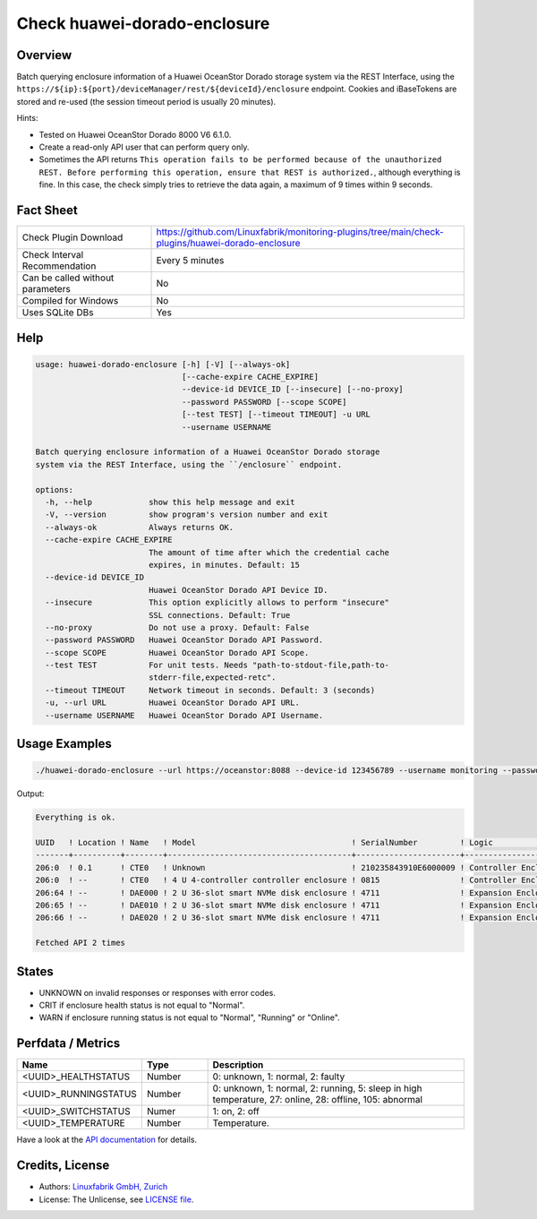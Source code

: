 Check huawei-dorado-enclosure
=============================

Overview
--------

Batch querying enclosure information of a Huawei OceanStor Dorado storage system via the REST Interface, using the ``https://${ip}:${port}/deviceManager/rest/${deviceId}/enclosure`` endpoint. Cookies and iBaseTokens are stored and re-used (the session timeout period is usually 20 minutes).

Hints:

* Tested on Huawei OceanStor Dorado 8000 V6 6.1.0.
* Create a read-only API user that can perform query only.
* Sometimes the API returns ``This operation fails to be performed because of the unauthorized REST. Before performing this operation, ensure that REST is authorized.``, although everything is fine. In this case, the check simply tries to retrieve the data again, a maximum of 9 times within 9 seconds.


Fact Sheet
----------

.. csv-table::
    :widths: 30, 70

    "Check Plugin Download",                "https://github.com/Linuxfabrik/monitoring-plugins/tree/main/check-plugins/huawei-dorado-enclosure"
    "Check Interval Recommendation",        "Every 5 minutes"
    "Can be called without parameters",     "No"
    "Compiled for Windows",                 "No"
    "Uses SQLite DBs",                      "Yes"


Help
----

.. code-block:: text

    usage: huawei-dorado-enclosure [-h] [-V] [--always-ok]
                                   [--cache-expire CACHE_EXPIRE]
                                   --device-id DEVICE_ID [--insecure] [--no-proxy]
                                   --password PASSWORD [--scope SCOPE]
                                   [--test TEST] [--timeout TIMEOUT] -u URL
                                   --username USERNAME

    Batch querying enclosure information of a Huawei OceanStor Dorado storage
    system via the REST Interface, using the ``/enclosure`` endpoint.

    options:
      -h, --help            show this help message and exit
      -V, --version         show program's version number and exit
      --always-ok           Always returns OK.
      --cache-expire CACHE_EXPIRE
                            The amount of time after which the credential cache
                            expires, in minutes. Default: 15
      --device-id DEVICE_ID
                            Huawei OceanStor Dorado API Device ID.
      --insecure            This option explicitly allows to perform "insecure"
                            SSL connections. Default: True
      --no-proxy            Do not use a proxy. Default: False
      --password PASSWORD   Huawei OceanStor Dorado API Password.
      --scope SCOPE         Huawei OceanStor Dorado API Scope.
      --test TEST           For unit tests. Needs "path-to-stdout-file,path-to-
                            stderr-file,expected-retc".
      --timeout TIMEOUT     Network timeout in seconds. Default: 3 (seconds)
      -u, --url URL         Huawei OceanStor Dorado API URL.
      --username USERNAME   Huawei OceanStor Dorado API Username.


Usage Examples
--------------

.. code-block:: bash

    ./huawei-dorado-enclosure --url https://oceanstor:8088 --device-id 123456789 --username monitoring --password mypass

Output:

.. code-block:: text

    Everything is ok.

    UUID   ! Location ! Name   ! Model                                 ! SerialNumber         ! Logic                                ! MacAddress        ! Switch ! Temp ! Health ! Running 
    -------+----------+--------+---------------------------------------+----------------------+--------------------------------------+-------------------+--------+------+--------+---------
    206:0  ! 0.1      ! CTE0   ! Unknown                               ! 210235843910E6000009 ! Controller Enclosure                 ! 30:d1:7e:b4:f7:61 ! On     ! 30   ! [OK]   ! [OK]    
    206:0  ! --       ! CTE0   ! 4 U 4-controller controller enclosure ! 0815                 ! Controller Enclosure                 ! f4:b7:8d:04:6e:ca ! On     ! 22   ! [OK]   ! [OK]    
    206:64 ! --       ! DAE000 ! 2 U 36-slot smart NVMe disk enclosure ! 4711                 ! Expansion Enclosure (Disk Enclosure) ! f4:b4:e1:ab:0f:33 ! On     ! 27   ! [OK]   ! [OK]    
    206:65 ! --       ! DAE010 ! 2 U 36-slot smart NVMe disk enclosure ! 4711                 ! Expansion Enclosure (Disk Enclosure) ! f4:b4:e1:7a:13:5d ! On     ! 27   ! [OK]   ! [OK]    
    206:66 ! --       ! DAE020 ! 2 U 36-slot smart NVMe disk enclosure ! 4711                 ! Expansion Enclosure (Disk Enclosure) ! f4:b4:e1:ab:14:a5 ! On     ! 28   ! [OK]   ! [OK] 

    Fetched API 2 times


States
------

* UNKNOWN on invalid responses or responses with error codes.
* CRIT if enclosure health status is not equal to "Normal".
* WARN if enclosure running status is not equal to "Normal", "Running" or "Online".


Perfdata / Metrics
------------------

.. csv-table::
    :widths: 25, 15, 60
    :header-rows: 1
    
    Name,                                       Type,               Description                                           
    <UUID>_HEALTHSTATUS,                        Number,             "0: unknown, 1: normal, 2: faulty"
    <UUID>_RUNNINGSTATUS,                       Number,             "0: unknown, 1: normal, 2: running, 5: sleep in high temperature, 27: online, 28: offline, 105: abnormal"
    <UUID>_SWITCHSTATUS,                        Numer,              "1: on, 2: off"
    <UUID>_TEMPERATURE,                         Number,             "Temperature."

Have a look at the `API documentation <https://support.huawei.com/enterprise/en/doc/EDOC1100144155/387d790e/overview>`_ for details.


Credits, License
----------------

* Authors: `Linuxfabrik GmbH, Zurich <https://www.linuxfabrik.ch>`_
* License: The Unlicense, see `LICENSE file <https://unlicense.org/>`_.
